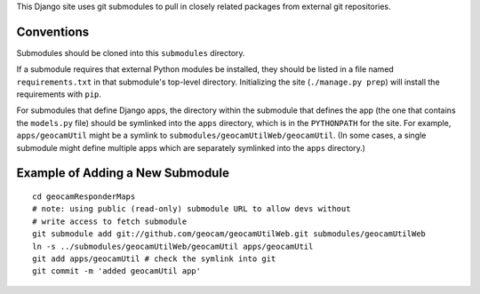 
This Django site uses git submodules to pull in closely related packages
from external git repositories. 

Conventions
===========

Submodules should be cloned into this ``submodules`` directory.

If a submodule requires that external Python modules be installed, they
should be listed in a file named ``requirements.txt`` in that
submodule's top-level directory. Initializing the site (``./manage.py
prep``) will install the requirements with ``pip``.

For submodules that define Django apps, the directory within the
submodule that defines the app (the one that contains the ``models.py``
file) should be symlinked into the ``apps`` directory, which is in the
``PYTHONPATH`` for the site.  For example, ``apps/geocamUtil`` might be
a symlink to ``submodules/geocamUtilWeb/geocamUtil``. (In some cases, a
single submodule might define multiple apps which are separately
symlinked into the ``apps`` directory.)

Example of Adding a New Submodule
=================================

::

  cd geocamResponderMaps
  # note: using public (read-only) submodule URL to allow devs without
  # write access to fetch submodule
  git submodule add git://github.com/geocam/geocamUtilWeb.git submodules/geocamUtilWeb
  ln -s ../submodules/geocamUtilWeb/geocamUtil apps/geocamUtil
  git add apps/geocamUtil # check the symlink into git
  git commit -m 'added geocamUtil app'

